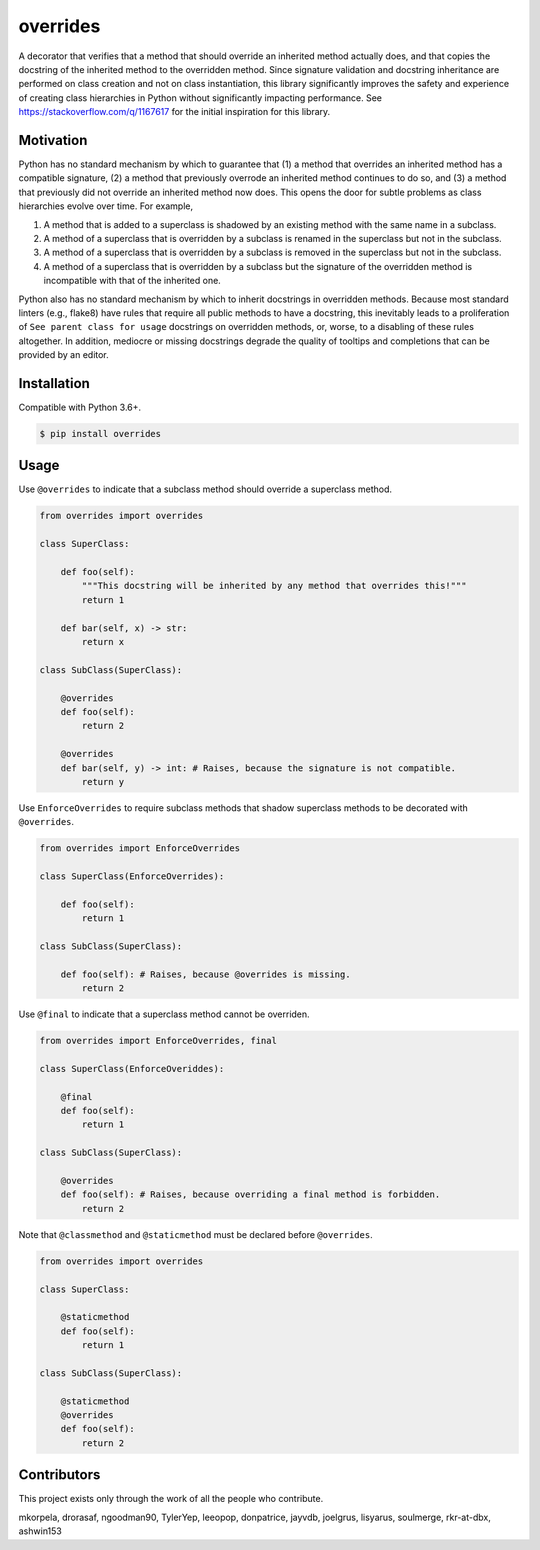 overrides
=========

.. image:: https://img.shields.io/pypi/v/overrides.svg
  :target: https://pypi.python.org/pypi/overrides

.. image:: http://pepy.tech/badge/overrides
  :target: http://pepy.tech/project/overrides

A decorator that verifies that a method that should override an inherited method actually does, and
that copies the docstring of the inherited method to the overridden method. Since signature 
validation and docstring inheritance are performed on class creation and not on class instantiation, 
this library significantly improves the safety and experience of creating class hierarchies in 
Python without significantly impacting performance. See https://stackoverflow.com/q/1167617 for the
initial inspiration for this library.

Motivation
----------

Python has no standard mechanism by which to guarantee that (1) a method that overrides an inherited 
method has a compatible signature, (2) a method that previously overrode an inherited method
continues to do so, and (3) a method that previously did not override an inherited method now does.
This opens the door for subtle problems as class hierarchies evolve over time. For example,

1. A method that is added to a superclass is shadowed by an existing method with the same name in a 
   subclass.

2. A method of a superclass that is overridden by a subclass is renamed in the superclass but not in 
   the subclass.

3. A method of a superclass that is overridden by a subclass is removed in the superclass but not in
   the subclass.

4. A method of a superclass that is overridden by a subclass but the signature of the overridden
   method is incompatible with that of the inherited one.

Python also has no standard mechanism by which to inherit docstrings in overridden methods. Because 
most standard linters (e.g., flake8) have rules that require all public methods to have a docstring, 
this inevitably leads to a proliferation of ``See parent class for usage`` docstrings on overridden
methods, or, worse, to a disabling of these rules altogether. In addition, mediocre or missing
docstrings degrade the quality of tooltips and completions that can be provided by an editor.

Installation
------------

Compatible with Python 3.6+.

.. code-block:: bash

    $ pip install overrides

Usage
-----

Use ``@overrides`` to indicate that a subclass method should override a superclass method.

.. code-block:: python

    from overrides import overrides

    class SuperClass:

        def foo(self):
            """This docstring will be inherited by any method that overrides this!"""
            return 1

        def bar(self, x) -> str:
            return x

    class SubClass(SuperClass):

        @overrides
        def foo(self):
            return 2

        @overrides
        def bar(self, y) -> int: # Raises, because the signature is not compatible.
            return y

Use ``EnforceOverrides`` to require subclass methods that shadow superclass methods to be decorated 
with ``@overrides``.

.. code-block:: python
 
    from overrides import EnforceOverrides

    class SuperClass(EnforceOverrides):

        def foo(self):
            return 1

    class SubClass(SuperClass):

        def foo(self): # Raises, because @overrides is missing.
            return 2

Use ``@final`` to indicate that a superclass method cannot be overriden.

.. code-block:: python

    from overrides import EnforceOverrides, final

    class SuperClass(EnforceOveriddes):

        @final
        def foo(self):
            return 1

    class SubClass(SuperClass):

        @overrides
        def foo(self): # Raises, because overriding a final method is forbidden.
            return 2

Note that ``@classmethod`` and ``@staticmethod`` must be declared before ``@overrides``.

.. code-block:: python

    from overrides import overrides

    class SuperClass:

        @staticmethod
        def foo(self):
            return 1

    class SubClass(SuperClass):

        @staticmethod
        @overrides
        def foo(self):
            return 2

Contributors
------------

This project exists only through the work of all the people who contribute.

mkorpela, drorasaf, ngoodman90, TylerYep, leeopop, donpatrice, jayvdb, joelgrus, lisyarus, 
soulmerge, rkr-at-dbx, ashwin153
